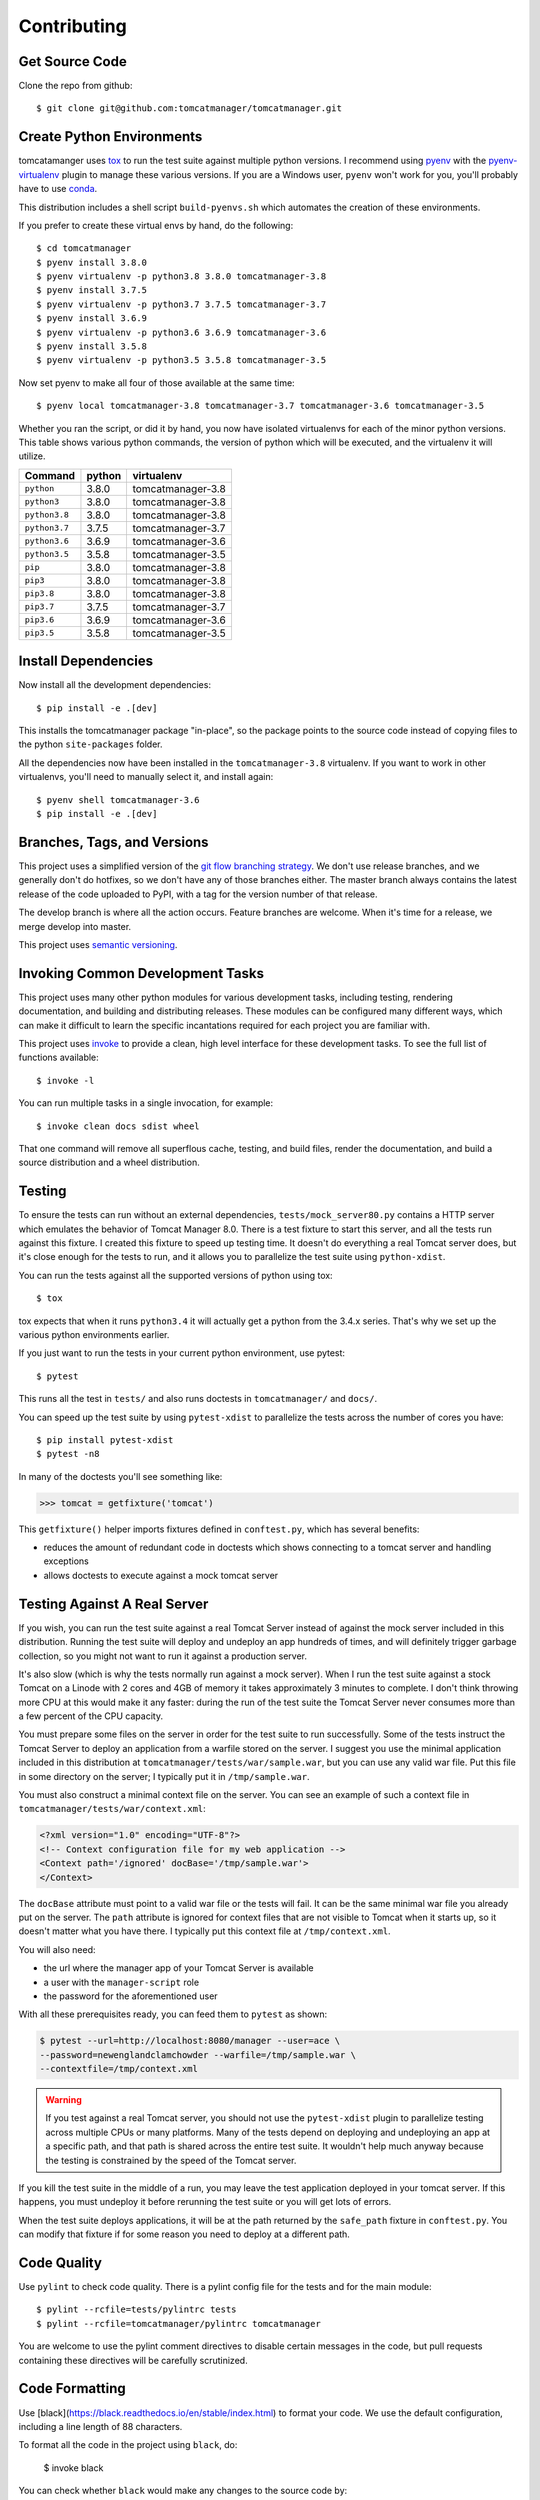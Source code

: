 Contributing
============

Get Source Code
---------------

Clone the repo from github::

  $ git clone git@github.com:tomcatmanager/tomcatmanager.git


Create Python Environments
--------------------------

tomcatamanger uses `tox <https://tox.readthedocs.io/en/latest/>`_ to run the
test suite against multiple python versions. I recommend using `pyenv
<https://github.com/pyenv/pyenv>`_ with the `pyenv-virtualenv
<https://github.com/pyenv/pyenv-virtualenv>`_ plugin to manage these various
versions. If you are a Windows user, ``pyenv`` won't work for you, you'll
probably have to use `conda <https://conda.io/>`_.

This distribution includes a shell script ``build-pyenvs.sh`` which
automates the creation of these environments.

If you prefer to create these virtual envs by hand, do the following::

  $ cd tomcatmanager
  $ pyenv install 3.8.0
  $ pyenv virtualenv -p python3.8 3.8.0 tomcatmanager-3.8
  $ pyenv install 3.7.5
  $ pyenv virtualenv -p python3.7 3.7.5 tomcatmanager-3.7
  $ pyenv install 3.6.9
  $ pyenv virtualenv -p python3.6 3.6.9 tomcatmanager-3.6
  $ pyenv install 3.5.8
  $ pyenv virtualenv -p python3.5 3.5.8 tomcatmanager-3.5


Now set pyenv to make all four of those available at the same time::

  $ pyenv local tomcatmanager-3.8 tomcatmanager-3.7 tomcatmanager-3.6 tomcatmanager-3.5

Whether you ran the script, or did it by hand, you now have isolated virtualenvs
for each of the minor python versions. This table shows various python commands,
the version of python which will be executed, and the virtualenv it will
utilize.

=============  ======  =================
Command        python   virtualenv
=============  ======  =================
``python``     3.8.0   tomcatmanager-3.8
``python3``    3.8.0   tomcatmanager-3.8
``python3.8``  3.8.0   tomcatmanager-3.8
``python3.7``  3.7.5   tomcatmanager-3.7
``python3.6``  3.6.9   tomcatmanager-3.6
``python3.5``  3.5.8   tomcatmanager-3.5
``pip``        3.8.0   tomcatmanager-3.8
``pip3``       3.8.0   tomcatmanager-3.8
``pip3.8``     3.8.0   tomcatmanager-3.8
``pip3.7``     3.7.5   tomcatmanager-3.7
``pip3.6``     3.6.9   tomcatmanager-3.6
``pip3.5``     3.5.8   tomcatmanager-3.5
=============  ======  =================


Install Dependencies
--------------------

Now install all the development dependencies::

  $ pip install -e .[dev]

This installs the tomcatmanager package "in-place", so the package points
to the source code instead of copying files to the python
``site-packages`` folder.

All the dependencies now have been installed in the ``tomcatmanager-3.8``
virtualenv. If you want to work in other virtualenvs, you'll need to manually
select it, and install again::

  $ pyenv shell tomcatmanager-3.6
  $ pip install -e .[dev]


Branches, Tags, and Versions
----------------------------

This project uses a simplified version of the `git flow branching
strategy <http://nvie.com/posts/a-successful-git-branching-model/>`_. We
don't use release branches, and we generally don't do hotfixes, so we
don't have any of those branches either. The master branch always
contains the latest release of the code uploaded to PyPI, with a tag for
the version number of that release.

The develop branch is where all the action occurs. Feature branches are
welcome. When it's time for a release, we merge develop into master.

This project uses `semantic versioning <https://semver.org/>`_.


Invoking Common Development Tasks
---------------------------------

This project uses many other python modules for various development tasks,
including testing, rendering documentation, and building and distributing
releases. These modules can be configured many different ways, which can
make it difficult to learn the specific incantations required for each
project you are familiar with.

This project uses `invoke <http://www.pyinvoke.org>`_ to provide a clean,
high level interface for these development tasks. To see the full list of
functions available::

  $ invoke -l

You can run multiple tasks in a single invocation, for example::

  $ invoke clean docs sdist wheel

That one command will remove all superflous cache, testing, and build
files, render the documentation, and build a source distribution and a
wheel distribution.


Testing
-------

To ensure the tests can run without an external dependencies,
``tests/mock_server80.py`` contains a HTTP server which emulates the behavior
of Tomcat Manager 8.0. There is a test fixture to start this server, and all
the tests run against this fixture. I created this fixture to speed up testing
time. It doesn't do everything a real Tomcat server does, but it's close enough for the tests to run, and it allows you to parallelize the test suite using ``python-xdist``.

You can run the tests against all the supported versions of python using tox::

  $ tox

tox expects that when it runs ``python3.4`` it will actually get a python from
the 3.4.x series. That's why we set up the various python environments earlier.

If you just want to run the tests in your current python environment, use
pytest::

  $ pytest

This runs all the test in ``tests/`` and also runs doctests in
``tomcatmanager/`` and ``docs/``.

You can speed up the test suite by using ``pytest-xdist`` to parallelize the
tests across the number of cores you have::

  $ pip install pytest-xdist
  $ pytest -n8

In many of the doctests you'll see something like:

>>> tomcat = getfixture('tomcat')

This ``getfixture()`` helper imports fixtures defined in ``conftest.py``,
which has several benefits:

- reduces the amount of redundant code in doctests which shows connecting
  to a tomcat server and handling exceptions
- allows doctests to execute against a mock tomcat server


Testing Against A Real Server
-----------------------------

If you wish, you can run the test suite against a real Tomcat Server instead of
against the mock server included in this distribution. Running the test suite
will deploy and undeploy an app hundreds of times, and will definitely trigger
garbage collection, so you might not want to run it against a production
server.

It's also slow (which is why the tests normally run against a mock server).
When I run the test suite against a stock Tomcat on a Linode with 2 cores and
4GB of memory it takes approximately 3 minutes to complete. I don't think
throwing more CPU at this would make it any faster: during the run of the test
suite the Tomcat Server never consumes more than a few percent of the CPU
capacity.

You must prepare some files on the server in order for the test suite to run
successfully. Some of the tests instruct the Tomcat Server to deploy an
application from a warfile stored on the server. I suggest you use the minimal
application included in this distribution at
``tomcatmanager/tests/war/sample.war``, but you can use any valid war file. Put
this file in some directory on the server; I typically put it in
``/tmp/sample.war``.

You must also construct a minimal context file on the server. You can see an
example of such a context file in ``tomcatmanager/tests/war/context.xml``:

.. code-block:: xml

  <?xml version="1.0" encoding="UTF-8"?>
  <!-- Context configuration file for my web application -->
  <Context path='/ignored' docBase='/tmp/sample.war'>
  </Context>

The ``docBase`` attribute must point to a valid war file or the tests will
fail. It can be the same minimal war file you already put on the server. The
``path`` attribute is ignored for context files that are not visible to Tomcat
when it starts up, so it doesn't matter what you have there. I typically put
this context file at ``/tmp/context.xml``.

You will also need:

- the url where the manager app of your Tomcat Server is available
- a user with the ``manager-script`` role
- the password for the aforementioned user

With all these prerequisites ready, you can feed them to ``pytest`` as shown:

.. code-block:: shell

  $ pytest --url=http://localhost:8080/manager --user=ace \
  --password=newenglandclamchowder --warfile=/tmp/sample.war \
  --contextfile=/tmp/context.xml

.. warning::

  If you test against a real Tomcat server, you should not use the
  ``pytest-xdist`` plugin to parallelize testing across multiple CPUs or
  many platforms. Many of the tests depend on deploying and undeploying an
  app at a specific path, and that path is shared across the entire test
  suite. It wouldn't help much anyway because the testing is constrained
  by the speed of the Tomcat server.

If you kill the test suite in the middle of a run, you may leave the test
application deployed in your tomcat server. If this happens, you must undeploy
it before rerunning the test suite or you will get lots of errors.

When the test suite deploys applications, it will be at the path returned by
the ``safe_path`` fixture in ``conftest.py``. You can modify that fixture if
for some reason you need to deploy at a different path.


Code Quality
------------

Use ``pylint`` to check code quality. There is a pylint config file for the
tests and for the main module::

  $ pylint --rcfile=tests/pylintrc tests
  $ pylint --rcfile=tomcatmanager/pylintrc tomcatmanager

You are welcome to use the pylint comment directives to disable certain
messages in the code, but pull requests containing these directives will be
carefully scrutinized.


Code Formatting
---------------

Use [black](https://black.readthedocs.io/en/stable/index.html) to format your
code. We use the default configuration, including a line length of 88 characters.

To format all the code in the project using ``black``, do:

  $ invoke black

You can check whether ``black`` would make any changes to the source code by:

  $ invoke black-check

Black integrates with many common editors and IDE's, that's the easiest way to
ensure that your code is always formatted.

Please format the code in your PR using ``black`` before submitting it.


Documentation
-------------

The documentation is written in reStructured Test, and turned into HTML using
`Sphinx <http://www.sphinx-doc.org>`_::

  $ cd docs
  $ make html

The output will be in ``docs/build/html``.

If you are doing a lot of documentation work, the `sphinx-autobuild
<https://github.com/GaretJax/sphinx-autobuild>`_ module has been integrated.
Type::

  $ cd docs
  $ make livehtml

Then point your browser at `<http://localhost:8000>`_ to see the
documentation automatically rebuilt as you save your changes.

.. note::

  The ``sphinx-autobuild`` module has some limitations. Much of the
  documentation produced in this project is contained in the source code, and
  is incorporated via the Sphinx ``autodoc`` module. In order for ``autodoc``
  to work, it must import the source code, and it's not very good about
  noticing and reloading source code modules as they change. If you change
  the source code and want to make sure you are seeing the current changes
  in your browser, best to kill the webserver and start it back up again.

Use ``doc8`` to check documentation quality::

  $ invoke doc8


Make a Release
--------------

To make a release and deploy it to `PyPI
<https://pypi.python.org/pypi>`_, do the following:

1. Merge everything to be included in the release into the **develop** branch.

2. Run ``tox`` to make sure the tests pass in all the supported python versions.

3. Review and update ``CHANGELOG.rst``.

4. Update the milestone corresponding to the release at `https://github.com/tomcatmanager/tomcatmanager/milestones <https://github.com/tomcatmanager/tomcatmanager/milestones>`_

5. Push the **develop** branch to github.

6. Create a pull request on github to merge the **develop** branch into
   **master**. Wait for the checks to pass.

7. Merge the **develop** branch into the **master** branch and close the pull
   request.

8. Tag the **master** branch with the new version number, and push the tag.

9. Build source distribution, wheel distribution, and upload them to pypi staging::

     $ invoke pypi-test

10. Build source distribution, wheel distribution, and upload them to pypi::

      $ invoke pypi

11. Docs are automatically deployed to http://tomcatmanager.readthedocs.io/en/latest/.
    Make sure they look good. Add a "Version" in readthedocs which points to the tag
    you just created. Prune old versions as necessary.

12. Switch back to the **develop** branch. Merge changes in from **master**.

13. Add an **Unreleased** section to the top of ``CHANGELOG.rst``. Push the
    change to github.
